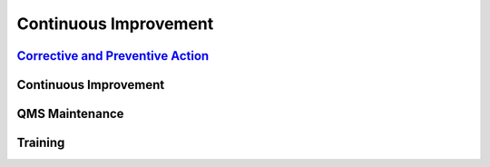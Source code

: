 ======================
Continuous Improvement
======================

`Corrective and Preventive Action <../../../../_build/html/Processes/Core/Design/Design.html>`_
-----------------------------------------------------------------------------------------------


Continuous Improvement
----------------------


QMS Maintenance
---------------


Training
--------



